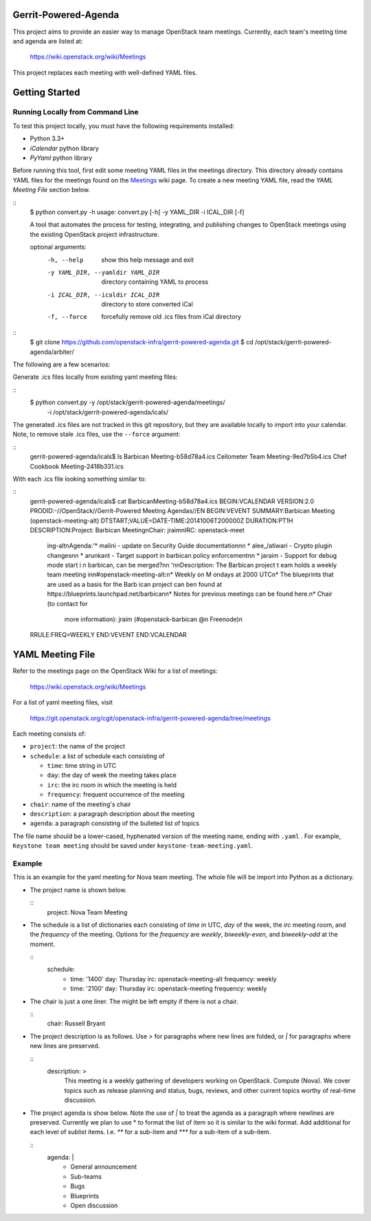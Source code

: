 Gerrit-Powered-Agenda
=====================

This project aims to provide an easier way to manage OpenStack team meetings.
Currently, each team's meeting time and agenda are listed at:

  https://wiki.openstack.org/wiki/Meetings

This project replaces each meeting with well-defined YAML files.


Getting Started
===============

Running Locally from Command Line
---------------------------------

To test this project locally, you must have the following requirements
installed:

* Python 3.3+
* `iCalendar` python library
* `PyYaml` python library

Before running this tool, first edit some meeting YAML files in the meetings
directory. This directory already contains YAML files for the meetings
found on the `Meetings <https://wiki.openstack.org/wiki/Meetings>`_ wiki page.
To create a new meeting YAML file, read the `YAML Meeting File` section below.

::
  $ python convert.py -h
  usage: convert.py [-h] -y YAML_DIR -i ICAL_DIR [-f]

  A tool that automates the process for testing, integrating, and
  publishing changes to OpenStack meetings using the existing OpenStack
  project infrastructure.

  optional arguments:
    -h, --help            show this help message and exit
    -y YAML_DIR, --yamldir YAML_DIR
                          directory containing YAML to process
    -i ICAL_DIR, --icaldir ICAL_DIR
                        directory to store converted iCal
    -f, --force           forcefully remove old .ics files from iCal directory

::
  $ git clone https://github.com/openstack-infra/gerrit-powered-agenda.git
  $ cd /opt/stack/gerrit-powered-agenda/arbiter/


The following are a few scenarios:

Generate .ics files locally from existing yaml meeting files:

::
  $ python convert.py -y /opt/stack/gerrit-powered-agenda/meetings/ \
                      -i /opt/stack/gerrit-powered-agenda/icals/

The generated .ics files are not tracked in this git repository,
but they are available locally to import into your calendar. Note,
to remove stale .ics files, use the ``--force`` argument:

::
  gerrit-powered-agenda/icals$ ls
  Barbican Meeting-b58d78a4.ics
  Ceilometer Team Meeting-9ed7b5b4.ics
  Chef Cookbook Meeting-2418b331.ics

With each .ics file looking something similar to:

::
  gerrit-powered-agenda/icals$ cat Barbican\ Meeting-b58d78a4.ics
  BEGIN:VCALENDAR
  VERSION:2.0
  PRODID:-//OpenStack//Gerrit-Powered Meeting Agendas//EN
  BEGIN:VEVENT
  SUMMARY:Barbican Meeting (openstack-meeting-alt)
  DTSTART;VALUE=DATE-TIME:20141006T200000Z
  DURATION:PT1H
  DESCRIPTION:Project:  Barbican Meeting\nChair:  jraim\nIRC:  openstack-meet
   ing-alt\nAgenda:'* malini - update on Security Guide documentation\n\n  *
   alee_/atiwari - Crypto plugin changes\n\n  * arunkant - Target support in
   barbican policy enforcement\n\n  * jaraim - Support for debug mode start i
   n barbican\, can be merged?\n\n  '\n\nDescription:  The Barbican project t
   eam holds a weekly team meeting in\n#openstack-meeting-alt:\n* Weekly on M
   ondays at 2000 UTC\n* The blueprints that are used as a basis for the Barb
   ican project can be\n  found at https://blueprints.launchpad.net/barbican\
   n* Notes for previous meetings can be found here.\n* Chair (to contact for
    more information): jraim (#openstack-barbican @\n  Freenode)\n
  RRULE:FREQ=WEEKLY
  END:VEVENT
  END:VCALENDAR


YAML Meeting File
=================

Refer to the meetings page on the OpenStack Wiki for a list of meetings:

  https://wiki.openstack.org/wiki/Meetings

For a list of yaml meeting files, visit

  https://git.openstack.org/cgit/openstack-infra/gerrit-powered-agenda/tree/meetings

Each meeting consists of:

* ``project``: the name of the project
* ``schedule``: a list of schedule each consisting of

  * ``time``: time string in UTC
  * ``day``: the day of week the meeting takes place
  * ``irc``: the irc room in which the meeting is held
  * ``frequency``: frequent occurrence of the meeting
* ``chair``: name of the meeting's chair
* ``description``: a paragraph description about the meeting
* ``agenda``: a paragraph consisting of the bulleted list of topics

The file name should be a lower-cased, hyphenated version of the meeting name,
ending with ``.yaml`` . For example, ``Keystone team meeting`` should be
saved under ``keystone-team-meeting.yaml``.

Example
-------

This is an example for the yaml meeting for Nova team meeting.  The whole file
will be import into Python as a dictionary.

* The project name is shown below.

  ::
    project:  Nova Team Meeting

* The schedule is a list of dictionaries each consisting of `time` in UTC,
  `day` of the week, the `irc` meeting room, and the `frequency` of the
  meeting. Options for the `frequency` are `weekly`, `biweekly-even`, and
  `biweekly-odd` at the moment.

  ::
    schedule:
        - time:       '1400'
          day:        Thursday
          irc:        openstack-meeting-alt
          frequency:  weekly

        - time:       '2100'
          day:        Thursday
          irc:        openstack-meeting
          frequency:  weekly

* The chair is just a one liner. The might be left empty if there is not a
  chair.

  ::
    chair:  Russell Bryant

* The project description is as follows.  Use `>` for paragraphs where new
  lines are folded, or `|` for paragraphs where new lines are preserved.

  ::
    description:  >
        This meeting is a weekly gathering of developers working on OpenStack.
        Compute (Nova). We cover topics such as release planning and status,
        bugs, reviews, and other current topics worthy of real-time discussion.

* The project agenda is show below.  Note the use of `|` to treat the agenda as
  a paragraph where newlines are preserved. Currently we plan to use * to
  format the list of item so it is similar to the wiki format. Add additional
  for each level of sublist items. I.e. `**` for a sub-item and `***` for a
  sub-item of a sub-item.

  ::
    agenda:  |
        * General announcement
        * Sub-teams
        * Bugs
        * Blueprints
        * Open discussion
